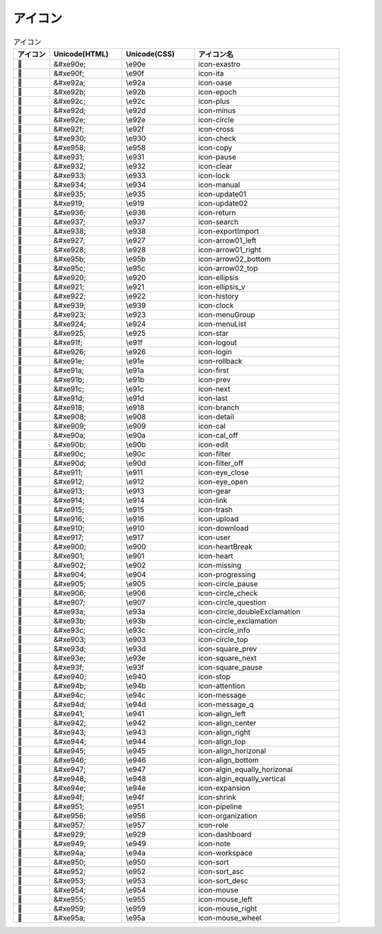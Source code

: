========
アイコン
========

.. raw:: html

  <div class="icon icons">


.. csv-table:: アイコン
   :name: icons
   :header: アイコン, Unicode(HTML), Unicode(CSS),アイコン名
   :widths: 5, 10, 10, 20
   :class: filter-table

   ,&#xe90e;,\\e90e,icon-exastro
   ,&#xe90f;,\\e90f,icon-ita
   ,&#xe92a;,\\e92a,icon-oase
   ,&#xe92b;,\\e92b,icon-epoch
   ,&#xe92c;,\\e92c,icon-plus
   ,&#xe92d;,\\e92d,icon-minus
   ,&#xe92e;,\\e92e,icon-circle
   ,&#xe92f;,\\e92f,icon-cross
   ,&#xe930;,\\e930,icon-check
   ,&#xe958;,\\e958,icon-copy
   ,&#xe931;,\\e931,icon-pause
   ,&#xe932;,\\e932,icon-clear
   ,&#xe933;,\\e933,icon-lock
   ,&#xe934;,\\e934,icon-manual
   ,&#xe935;,\\e935,icon-update01
   ,&#xe919;,\\e919,icon-update02
   ,&#xe936;,\\e936,icon-return
   ,&#xe937;,\\e937,icon-search
   ,&#xe938;,\\e938,icon-exportImport
   ,&#xe927;,\\e927,icon-arrow01_left
   ,&#xe928;,\\e928,icon-arrow01_right
   ,&#xe95b;,\\e95b,icon-arrow02_bottom
   ,&#xe95c;,\\e95c,icon-arrow02_top
   ,&#xe920;,\\e920,icon-ellipsis
   ,&#xe921;,\\e921,icon-ellipsis_v
   ,&#xe922;,\\e922,icon-history
   ,&#xe939;,\\e939,icon-clock
   ,&#xe923;,\\e923,icon-menuGroup
   ,&#xe924;,\\e924,icon-menuList
   ,&#xe925;,\\e925,icon-star
   ,&#xe91f;,\\e91f,icon-logout
   ,&#xe926;,\\e926,icon-login
   ,&#xe91e;,\\e91e,icon-rollback
   ,&#xe91a;,\\e91a,icon-first
   ,&#xe91b;,\\e91b,icon-prev
   ,&#xe91c;,\\e91c,icon-next
   ,&#xe91d;,\\e91d,icon-last
   ,&#xe918;,\\e918,icon-branch
   ,&#xe908;,\\e908,icon-detail
   ,&#xe909;,\\e909,icon-cal
   ,&#xe90a;,\\e90a,icon-cal_off
   ,&#xe90b;,\\e90b,icon-edit
   ,&#xe90c;,\\e90c,icon-filter
   ,&#xe90d;,\\e90d,icon-filter_off
   ,&#xe911;,\\e911,icon-eye_close
   ,&#xe912;,\\e912,icon-eye_open
   ,&#xe913;,\\e913,icon-gear
   ,&#xe914;,\\e914,icon-link
   ,&#xe915;,\\e915,icon-trash
   ,&#xe916;,\\e916,icon-upload
   ,&#xe910;,\\e910,icon-download
   ,&#xe917;,\\e917,icon-user
   ,&#xe900;,\\e900,icon-heartBreak
   ,&#xe901;,\\e901,icon-heart
   ,&#xe902;,\\e902,icon-missing
   ,&#xe904;,\\e904,icon-progressing
   ,&#xe905;,\\e905,icon-circle_pause
   ,&#xe906;,\\e906,icon-circle_check
   ,&#xe907;,\\e907,icon-circle_question
   ,&#xe93a;,\\e93a,icon-circle_doubleExclamation
   ,&#xe93b;,\\e93b,icon-circle_exclamation
   ,&#xe93c;,\\e93c,icon-circle_info
   ,&#xe903;,\\e903,icon-circle_top
   ,&#xe93d;,\\e93d,icon-square_prev
   ,&#xe93e;,\\e93e,icon-square_next
   ,&#xe93f;,\\e93f,icon-square_pause
   ,&#xe940;,\\e940,icon-stop
   ,&#xe94b;,\\e94b,icon-attention
   ,&#xe94c;,\\e94c,icon-message
   ,&#xe94d;,\\e94d,icon-message_q
   ,&#xe941;,\\e941,icon-align_left
   ,&#xe942;,\\e942,icon-align_center
   ,&#xe943;,\\e943,icon-align_right
   ,&#xe944;,\\e944,icon-align_top
   ,&#xe945;,\\e945,icon-align_horizonal
   ,&#xe946;,\\e946,icon-align_bottom
   ,&#xe947;,\\e947,icon-algin_equally_horizonal
   ,&#xe948;,\\e948,icon-algin_equally_vertical
   ,&#xe94e;,\\e94e,icon-expansion
   ,&#xe94f;,\\e94f,icon-shrink
   ,&#xe951;,\\e951,icon-pipeline
   ,&#xe956;,\\e956,icon-organization
   ,&#xe957;,\\e957,icon-role
   ,&#xe929;,\\e929,icon-dashboard
   ,&#xe949;,\\e949,icon-note
   ,&#xe94a;,\\e94a,icon-workspace
   ,&#xe950;,\\e950,icon-sort
   ,&#xe952;,\\e952,icon-sort_asc
   ,&#xe953;,\\e953,icon-sort_desc
   ,&#xe954;,\\e954,icon-mouse
   ,&#xe955;,\\e955,icon-mouse_left
   ,&#xe959;,\\e959,icon-mouse_right
   ,&#xe95a;,\\e95a,icon-mouse_wheel


.. raw:: html

  </div>
